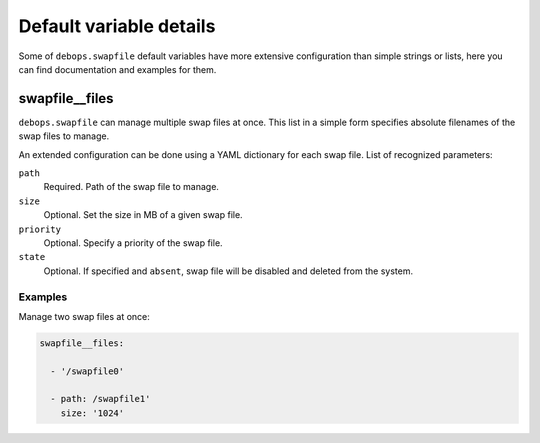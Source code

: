 .. Copyright (C) 2015-2016 Maciej Delmanowski <drybjed@gmail.com>
.. Copyright (C) 2015-2016 Robin Schneider <ypid@riseup.net>
.. Copyright (C) 2015-2016 DebOps <https://debops.org/>
.. SPDX-License-Identifier: GPL-3.0-only

Default variable details
================================

Some of ``debops.swapfile`` default variables have more extensive configuration
than simple strings or lists, here you can find documentation and examples for
them.

.. only:: html

   .. contents::
      :local:
      :depth: 1


.. _swapfile__files:

swapfile__files
---------------

``debops.swapfile`` can manage multiple swap files at once. This list in
a simple form specifies absolute filenames of the swap files to manage.

An extended configuration can be done using a YAML dictionary for each swap
file. List of recognized parameters:

``path``
  Required. Path of the swap file to manage.

``size``
  Optional. Set the size in MB of a given swap file.

``priority``
  Optional. Specify a priority of the swap file.

``state``
  Optional. If specified and ``absent``, swap file will be disabled and deleted
  from the system.

Examples
~~~~~~~~

Manage two swap files at once:

.. code-block:: yaml

   swapfile__files:

     - '/swapfile0'

     - path: /swapfile1'
       size: '1024'
